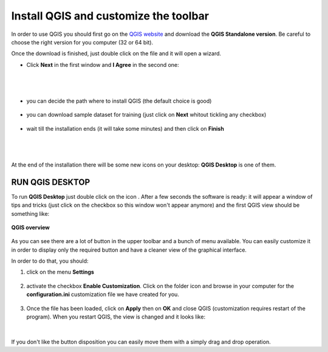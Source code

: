 .. |qg| image:: img/logo.png
	:scale: 40%

.. |qgd| image:: img/qgis_desktop.png
	:scale: 70%



Install QGIS and customize the toolbar
==========================================

In order to use QGIS you should first go on the `QGIS website <http://www.qgis.org/en/site/forusers/download.html#windows>`_ and download the **QGIS Standalone version**.
Be careful to choose the right version for you computer (32 or 64 bit).

.. image:: img/win_installer.png
	:align: center

Once the download is finished, just double click on the file and it will open a wizard.

* Click **Next** in the first window and **I Agree** in the second one:

.. figure:: img/inst_1.png
	:align: center

|
|

.. figure:: img/inst_2.png
	:align: center


* you can decide the path where to install QGIS (the default choice is good)

.. figure:: img/inst_3.png
	:align: center

* you can download sample dataset for training (just click on **Next** whitout tickling any checkbox)

.. figure:: img/inst_4.png
	:align: center

* wait till the installation ends (it will take some minutes) and then click on **Finish**

.. figure:: img/inst_5.png
	:align: center

|
|

.. figure:: img/inst_7.png
	:align: center



.. inserire le immagini del wizard per windows

At the end of the installation there will be some new icons on your desktop: **QGIS Desktop** is one of them.


RUN QGIS DESKTOP
-------------------------------------
To run **QGIS Desktop** just double click on the icon |qgd|. After a few seconds the software is ready: it will appear a window of tips and tricks (just click on the checkbox so this window won't appear anymore) and the first QGIS view should be something like:

.. figure:: img/conf_1.png
	:align: center
	:scale: 80%
	
	**QGIS overview**

As you can see there are a lot of button in the upper toolbar and a bunch of menu available. You can easily customize it in order to display only the required button and have a cleaner view of the graphical interface.

In order to do that, you should:

1. click on the menu **Settings**

.. figure:: img/conf_2.png
	:align: center
	:scale: 50%

2. activate the checkbox **Enable Customization**. Click on the folder icon and browse in your computer for the **configuration.ini** customization file we have created for you. 

.. figure:: img/conf_3.png
	:align: center
	:scale: 50%

3. Once the file has been loaded, click on **Apply** then on **OK** and close QGIS (customization requires restart of the program). When you restart QGIS, the view is changed and it looks like:

.. figure:: img/conf_4.png
	:align: center
	:scale: 70%

|

If you don't like the button disposition you can easily move them with a simply drag and drop operation.
